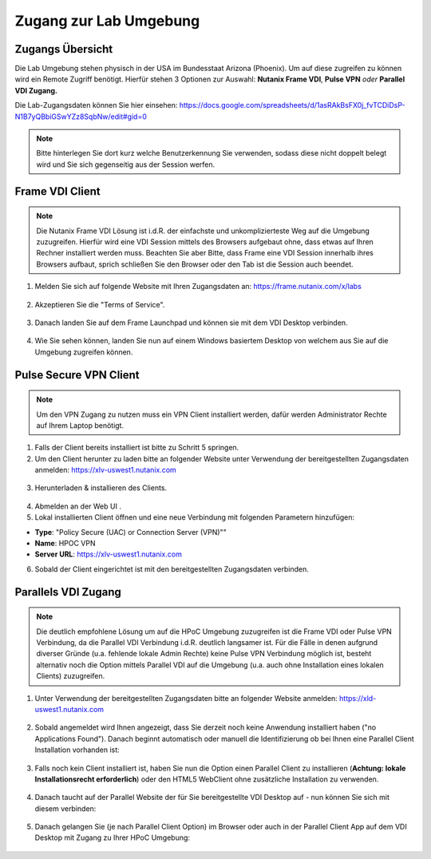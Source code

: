 .. _clusteraccess:

-----------------------
Zugang zur Lab Umgebung
-----------------------

Zugangs Übersicht
+++++++++++++++++

Die Lab Umgebung stehen physisch in der USA im Bundesstaat Arizona (Phoenix). Um auf diese zugreifen zu können wird ein Remote Zugriff benötigt.
Hierfür stehen 3 Optionen zur Auswahl: **Nutanix Frame VDI**, **Pulse VPN** *oder* **Parallel VDI Zugang.**

Die Lab-Zugangsdaten können Sie hier einsehen: https://docs.google.com/spreadsheets/d/1asRAkBsFX0j_fvTCDiDsP-N1B7yQBbiGSwYZz8SqbNw/edit#gid=0

.. note::
   Bitte hinterlegen Sie dort kurz welche Benutzerkennung Sie verwenden, sodass diese nicht doppelt belegt wird und Sie sich gegenseitig aus der Session werfen.

Frame VDI Client
++++++++++++++++

.. note::
   Die Nutanix Frame VDI Lösung ist i.d.R. der einfachste und unkomplizierteste Weg auf die Umgebung zuzugreifen. Hierfür wird eine VDI Session mittels des Browsers aufgebaut ohne, dass etwas auf Ihren Rechner installiert werden muss. Beachten Sie aber Bitte, dass Frame eine VDI Session innerhalb ihres Browsers aufbaut, sprich schließen Sie den Browser oder den Tab ist die Session auch beendet.

1. Melden Sie sich auf folgende Website mit Ihren Zugangsdaten an: https://frame.nutanix.com/x/labs

.. figure:: images/frame-login.png

2. Akzeptieren Sie die "Terms of Service".

.. figure:: images/frame-terms.png

3. Danach landen Sie auf dem Frame Launchpad und können sie mit dem VDI Desktop verbinden.

.. figure:: images/frame-launchpad.png

4. Wie Sie sehen können, landen Sie nun auf einem Windows basiertem Desktop von welchem aus Sie auf die Umgebung zugreifen können.

.. figure:: images/frame-desktop.png

Pulse Secure VPN Client
+++++++++++++++++++++++

.. note::
   Um den VPN Zugang zu nutzen muss ein VPN Client installiert werden, dafür werden Administrator Rechte auf Ihrem Laptop benötigt.


1.	Falls der Client bereits installiert ist bitte zu  Schritt 5 springen.
2.	Um den Client herunter zu laden bitte an folgender Website unter Verwendung der bereitgestellten Zugangsdaten anmelden: https://xlv-uswest1.nutanix.com

    .. figure:: images/pulsewebsite.png

3.	Herunterladen & installieren des Clients.

    .. figure:: images/pulsedownload.png

4.	Abmelden an der Web UI .

5.	Lokal installierten Client öffnen und eine neue Verbindung mit folgenden Parametern hinzufügen:

- **Type**: "Policy Secure (UAC) or Connection Server (VPN)""
- **Name**: HPOC VPN
- **Server URL**: https://xlv-uswest1.nutanix.com

6.	Sobald der Client eingerichtet ist mit den bereitgestellten Zugangsdaten verbinden.

.. figure:: images/pulseconnected.png

Parallels VDI Zugang
++++++++++++++++++++
.. note::
  Die deutlich empfohlene Lösung um auf die HPoC Umgebung zuzugreifen ist die Frame VDI oder Pulse VPN Verbindung, da die Parallel VDI Verbindung i.d.R. deutlich langsamer ist. Für die Fälle in denen aufgrund diverser Gründe (u.a. fehlende lokale Admin Rechte) keine Pulse VPN Verbindung möglich ist, besteht alternativ noch die Option mittels Parallel VDI auf die Umgebung (u.a. auch ohne Installation eines lokalen Clients) zuzugreifen.

1.	Unter Verwendung der bereitgestellten Zugangsdaten bitte an folgender Website anmelden: https://xld-uswest1.nutanix.com

   .. figure:: images/parallel-website.png

2.	Sobald angemeldet wird Ihnen angezeigt, dass Sie derzeit noch keine Anwendung installiert haben ("no Applications Found"). Danach beginnt automatisch oder manuell die Identifizierung ob bei Ihnen eine Parallel Client Installation vorhanden ist:

   .. figure:: images/parallel-dedecting.png

3. Falls noch kein Client installiert ist, haben Sie nun die Option einen Parallel Client zu installieren (**Achtung: lokale Installationsrecht erforderlich**) oder den HTML5 WebClient ohne zusätzliche Installation zu verwenden. 

    .. figure:: images/parallel-client-detecting.png

4. Danach taucht auf der Parallel Website der für Sie bereitgestellte VDI Desktop auf - nun können Sie sich mit diesem verbinden:

  .. figure:: images/parallel-connectionapp.png

5.	Danach gelangen Sie (je nach Parallel Client Option) im Browser oder auch in der Parallel Client App auf dem VDI Desktop mit Zugang zu Ihrer HPoC Umgebung:

  .. figure:: images/parallel-vdidesktop.png